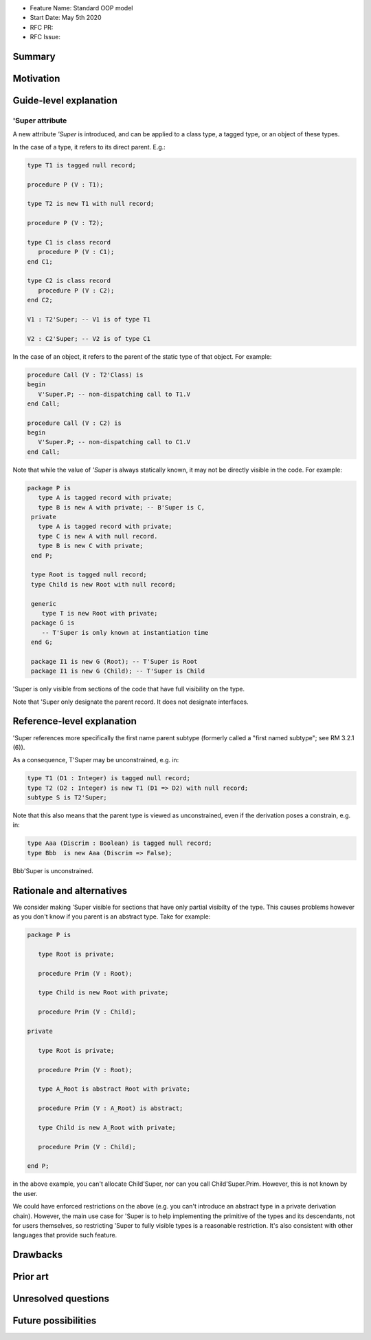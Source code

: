 - Feature Name: Standard OOP model
- Start Date: May 5th 2020
- RFC PR:
- RFC Issue:

Summary
=======

Motivation
==========

Guide-level explanation
=======================

'Super attribute
----------------

A new attribute `'Super` is introduced, and can be applied to a class type, a
tagged type, or an object of these types.

In the case of a type, it refers to its direct parent. E.g.:

.. code-block:: ada

   type T1 is tagged null record;

   procedure P (V : T1);

   type T2 is new T1 with null record;

   procedure P (V : T2);

   type C1 is class record
      procedure P (V : C1);
   end C1;

   type C2 is class record
      procedure P (V : C2);
   end C2;

   V1 : T2'Super; -- V1 is of type T1

   V2 : C2'Super; -- V2 is of type C1

In the case of an object, it refers to the parent of the static type of that
object. For example:

.. code-block:: ada

  procedure Call (V : T2'Class) is
  begin
     V'Super.P; -- non-dispatching call to T1.V
  end Call;

  procedure Call (V : C2) is
  begin
     V'Super.P; -- non-dispatching call to C1.V
  end Call;

Note that while the value of `'Super` is always statically known, it may
not be directly visible in the code. For example:

.. code-block:: ada

  package P is
     type A is tagged record with private;
     type B is new A with private; -- B'Super is C,
   private
     type A is tagged record with private;
     type C is new A with null record.
     type B is new C with private;
   end P;

   type Root is tagged null record;
   type Child is new Root with null record;

   generic
      type T is new Root with private;
   package G is
      -- T'Super is only known at instantiation time
   end G;

   package I1 is new G (Root); -- T'Super is Root
   package I1 is new G (Child); -- T'Super is Child

'Super is only visible from sections of the code that have full visibility on
the type.

Note that 'Super only designate the parent record. It does not designate
interfaces.

Reference-level explanation
===========================

'Super references more specifically the first name parent subtype
(formerly called a "first named subtype"; see RM 3.2.1 (6)).

As a consequence, T'Super may be unconstrained, e.g. in:

.. code-block:: ada

    type T1 (D1 : Integer) is tagged null record;
    type T2 (D2 : Integer) is new T1 (D1 => D2) with null record;
    subtype S is T2'Super;

Note that this also means that the parent type is viewed as unconstrained, even
if the derivation poses a constrain, e.g. in:

.. code-block:: ada

    type Aaa (Discrim : Boolean) is tagged null record;
    type Bbb  is new Aaa (Discrim => False);

Bbb'Super is unconstrained.

Rationale and alternatives
==========================

We consider making 'Super visible for sections that have only partial visibilty
of the type. This causes problems however as you don't know if you parent
is an abstract type. Take for example:

.. code-block:: ada

   package P is

      type Root is private;

      procedure Prim (V : Root);

      type Child is new Root with private;

      procedure Prim (V : Child);

   private

      type Root is private;

      procedure Prim (V : Root);

      type A_Root is abstract Root with private;

      procedure Prim (V : A_Root) is abstract;

      type Child is new A_Root with private;

      procedure Prim (V : Child);

   end P;

in the above example, you can't allocate Child'Super, nor can you call
Child'Super.Prim. However, this is not known by the user.

We could have enforced restrictions on the above (e.g. you can't introduce an
abstract type in a private derivation chain). However, the main use case for
'Super is to help implementing the primitive of the types and its descendants,
not for users themselves, so restricting 'Super to fully visible types is
a reasonable restriction. It's also consistent with other languages that
provide such feature.

Drawbacks
=========

Prior art
=========

Unresolved questions
====================

Future possibilities
====================
